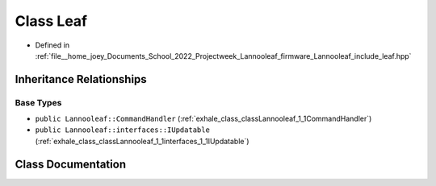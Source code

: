 .. _exhale_class_classLannooleaf_1_1Leaf:

Class Leaf
==========

- Defined in :ref:`file__home_joey_Documents_School_2022_Projectweek_Lannooleaf_firmware_Lannooleaf_include_leaf.hpp`


Inheritance Relationships
-------------------------

Base Types
**********

- ``public Lannooleaf::CommandHandler`` (:ref:`exhale_class_classLannooleaf_1_1CommandHandler`)
- ``public Lannooleaf::interfaces::IUpdatable`` (:ref:`exhale_class_classLannooleaf_1_1interfaces_1_1IUpdatable`)


Class Documentation
-------------------


.. doxygenclass:: Lannooleaf::Leaf
   :project: Lannooleaf firmware
   :members:
   :protected-members:
   :undoc-members: